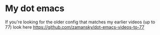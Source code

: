 * My dot emacs

If you're looking for the older config that matches my earlier videos
(up to 77) look here
[[https://github.com/zamansky/dot-emacs-videos-to-77][https://github.com/zamansky/dot-emacs-videos-to-77]]

